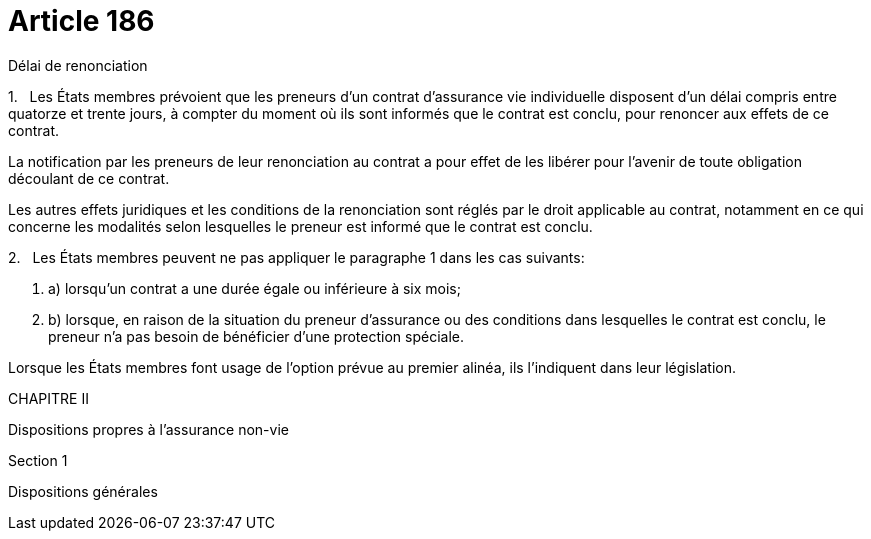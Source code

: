 = Article 186

Délai de renonciation

1.   Les États membres prévoient que les preneurs d'un contrat d'assurance vie individuelle disposent d'un délai compris entre quatorze et trente jours, à compter du moment où ils sont informés que le contrat est conclu, pour renoncer aux effets de ce contrat.

La notification par les preneurs de leur renonciation au contrat a pour effet de les libérer pour l'avenir de toute obligation découlant de ce contrat.

Les autres effets juridiques et les conditions de la renonciation sont réglés par le droit applicable au contrat, notamment en ce qui concerne les modalités selon lesquelles le preneur est informé que le contrat est conclu.

2.   Les États membres peuvent ne pas appliquer le paragraphe 1 dans les cas suivants:

. a) lorsqu'un contrat a une durée égale ou inférieure à six mois;

. b) lorsque, en raison de la situation du preneur d'assurance ou des conditions dans lesquelles le contrat est conclu, le preneur n'a pas besoin de bénéficier d'une protection spéciale.

Lorsque les États membres font usage de l'option prévue au premier alinéa, ils l'indiquent dans leur législation.

CHAPITRE II

Dispositions propres à l'assurance non-vie

Section 1

Dispositions générales